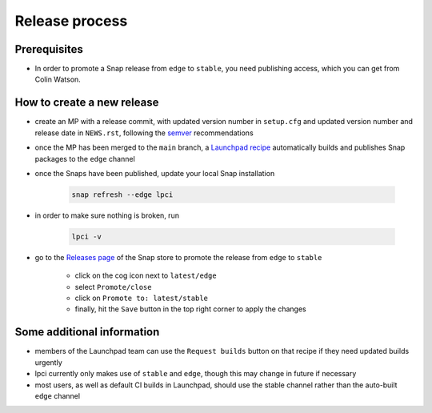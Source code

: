 Release process
===============

Prerequisites
*************
- In order to promote a Snap release from ``edge`` to ``stable``,
  you need publishing access, which you can get from Colin Watson.

How to create a new release
***************************

- create an MP with a release commit, with updated version number in
  ``setup.cfg`` and updated version number and release date in ``NEWS.rst``,
  following the `semver <https://semver.org/>`_ recommendations

- once the MP has been merged to the ``main`` branch,
  a `Launchpad recipe
  <https://launchpad.net/~launchpad/lpci/+snap/lpci>`_
  automatically builds and publishes Snap packages to the ``edge`` channel

- once the Snaps have been published,
  update your local Snap installation

      .. code:: bash

        snap refresh --edge lpci

- in order to make sure nothing is broken, run

      .. code:: bash

         lpci -v

- go to the `Releases page <https://snapcraft.io/lpci/releases>`_
  of the Snap store to promote the release from ``edge`` to ``stable``

    - click on the cog icon next to ``latest/edge``
    - select ``Promote/close``
    - click on ``Promote to: latest/stable``
    - finally, hit the ``Save`` button in the top right corner to apply the changes

Some additional information
***************************

- members of the Launchpad team can use the ``Request builds`` button
  on that recipe if they need updated builds urgently

- lpci currently only makes use of ``stable`` and ``edge``,
  though this may change in future if necessary

- most users, as well as default CI builds in Launchpad,
  should use the stable channel rather than the auto-built ``edge`` channel
